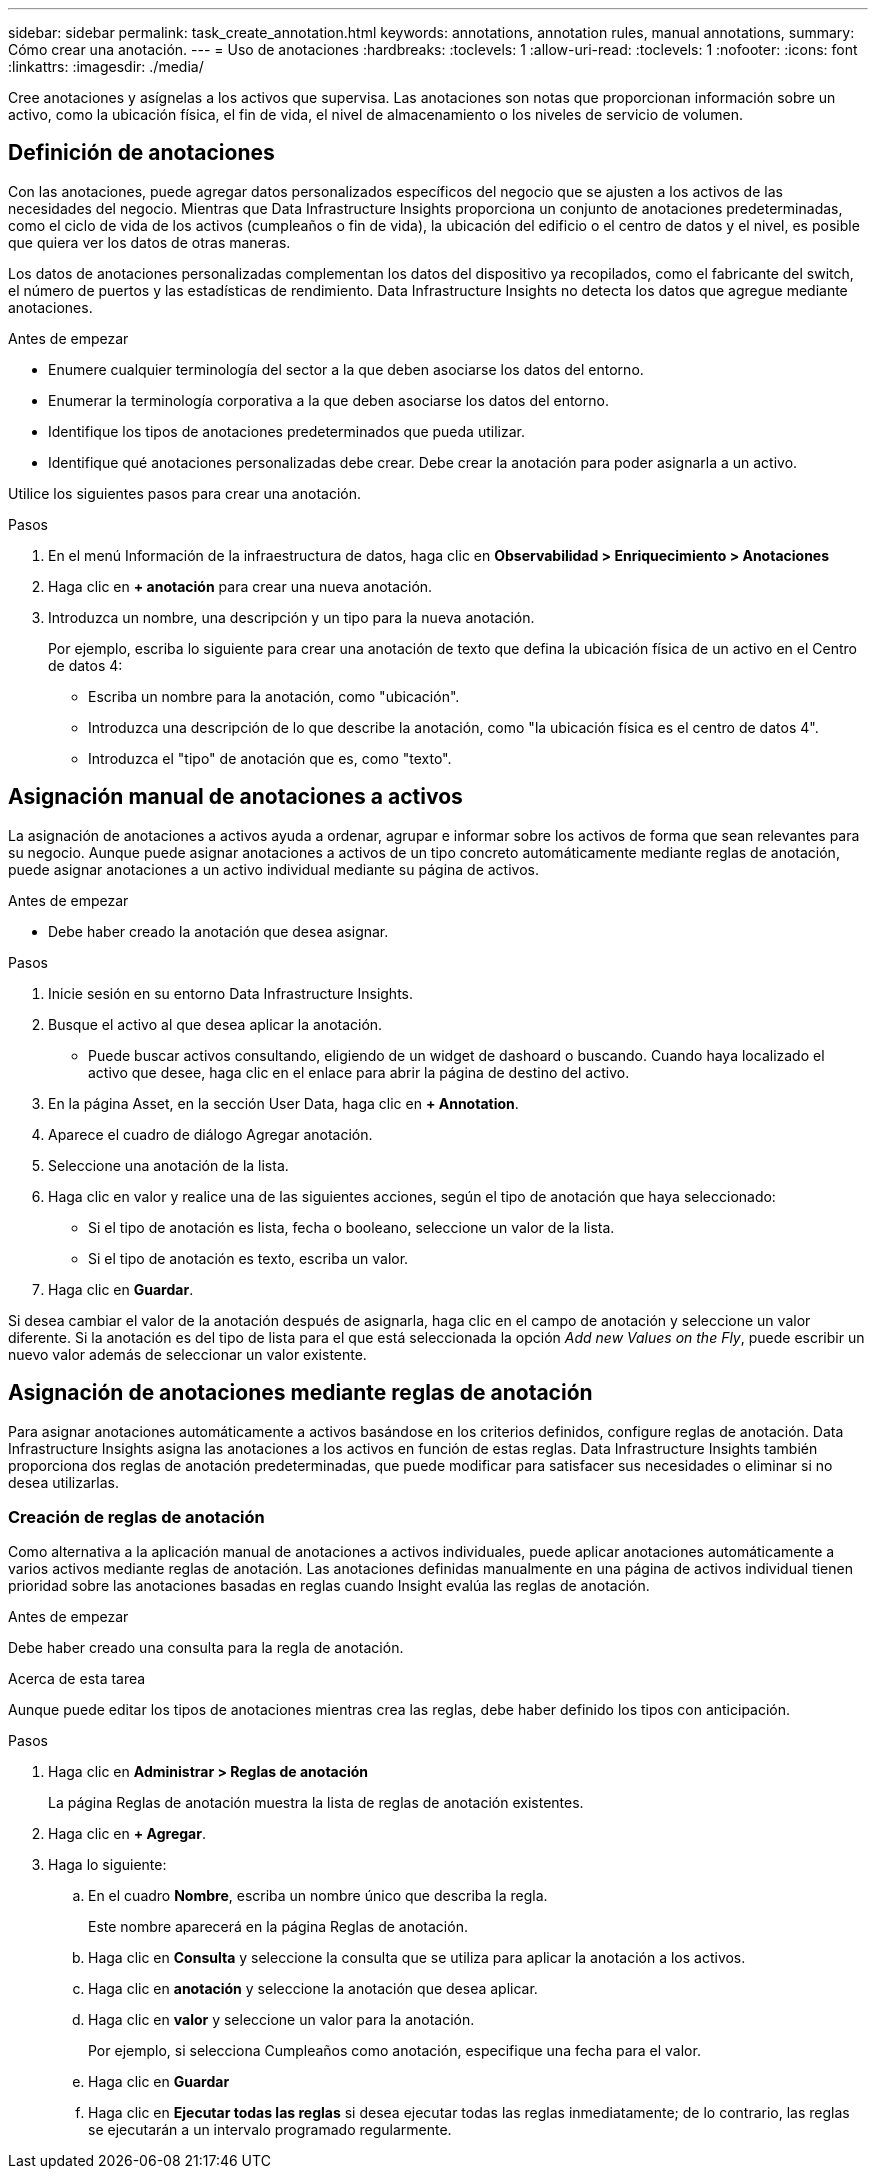 ---
sidebar: sidebar 
permalink: task_create_annotation.html 
keywords: annotations, annotation rules, manual annotations, 
summary: Cómo crear una anotación. 
---
= Uso de anotaciones
:hardbreaks:
:toclevels: 1
:allow-uri-read: 
:toclevels: 1
:nofooter: 
:icons: font
:linkattrs: 
:imagesdir: ./media/


[role="lead"]
Cree anotaciones y asígnelas a los activos que supervisa. Las anotaciones son notas que proporcionan información sobre un activo, como la ubicación física, el fin de vida, el nivel de almacenamiento o los niveles de servicio de volumen.



== Definición de anotaciones

Con las anotaciones, puede agregar datos personalizados específicos del negocio que se ajusten a los activos de las necesidades del negocio. Mientras que Data Infrastructure Insights proporciona un conjunto de anotaciones predeterminadas, como el ciclo de vida de los activos (cumpleaños o fin de vida), la ubicación del edificio o el centro de datos y el nivel, es posible que quiera ver los datos de otras maneras.

Los datos de anotaciones personalizadas complementan los datos del dispositivo ya recopilados, como el fabricante del switch, el número de puertos y las estadísticas de rendimiento. Data Infrastructure Insights no detecta los datos que agregue mediante anotaciones.

.Antes de empezar
* Enumere cualquier terminología del sector a la que deben asociarse los datos del entorno.
* Enumerar la terminología corporativa a la que deben asociarse los datos del entorno.
* Identifique los tipos de anotaciones predeterminados que pueda utilizar.
* Identifique qué anotaciones personalizadas debe crear. Debe crear la anotación para poder asignarla a un activo.


Utilice los siguientes pasos para crear una anotación.

.Pasos
. En el menú Información de la infraestructura de datos, haga clic en *Observabilidad > Enriquecimiento > Anotaciones*
. Haga clic en *+ anotación* para crear una nueva anotación.
. Introduzca un nombre, una descripción y un tipo para la nueva anotación.
+
Por ejemplo, escriba lo siguiente para crear una anotación de texto que defina la ubicación física de un activo en el Centro de datos 4:

+
** Escriba un nombre para la anotación, como "ubicación".
** Introduzca una descripción de lo que describe la anotación, como "la ubicación física es el centro de datos 4".
** Introduzca el "tipo" de anotación que es, como "texto".






== Asignación manual de anotaciones a activos

La asignación de anotaciones a activos ayuda a ordenar, agrupar e informar sobre los activos de forma que sean relevantes para su negocio. Aunque puede asignar anotaciones a activos de un tipo concreto automáticamente mediante reglas de anotación, puede asignar anotaciones a un activo individual mediante su página de activos.

.Antes de empezar
* Debe haber creado la anotación que desea asignar.


.Pasos
. Inicie sesión en su entorno Data Infrastructure Insights.
. Busque el activo al que desea aplicar la anotación.
+
** Puede buscar activos consultando, eligiendo de un widget de dashoard o buscando. Cuando haya localizado el activo que desee, haga clic en el enlace para abrir la página de destino del activo.


. En la página Asset, en la sección User Data, haga clic en *+ Annotation*.
. Aparece el cuadro de diálogo Agregar anotación.
. Seleccione una anotación de la lista.
. Haga clic en valor y realice una de las siguientes acciones, según el tipo de anotación que haya seleccionado:
+
** Si el tipo de anotación es lista, fecha o booleano, seleccione un valor de la lista.
** Si el tipo de anotación es texto, escriba un valor.


. Haga clic en *Guardar*.


Si desea cambiar el valor de la anotación después de asignarla, haga clic en el campo de anotación y seleccione un valor diferente. Si la anotación es del tipo de lista para el que está seleccionada la opción _Add new Values on the Fly_, puede escribir un nuevo valor además de seleccionar un valor existente.



== Asignación de anotaciones mediante reglas de anotación

Para asignar anotaciones automáticamente a activos basándose en los criterios definidos, configure reglas de anotación. Data Infrastructure Insights asigna las anotaciones a los activos en función de estas reglas. Data Infrastructure Insights también proporciona dos reglas de anotación predeterminadas, que puede modificar para satisfacer sus necesidades o eliminar si no desea utilizarlas.



=== Creación de reglas de anotación

Como alternativa a la aplicación manual de anotaciones a activos individuales, puede aplicar anotaciones automáticamente a varios activos mediante reglas de anotación. Las anotaciones definidas manualmente en una página de activos individual tienen prioridad sobre las anotaciones basadas en reglas cuando Insight evalúa las reglas de anotación.

.Antes de empezar
Debe haber creado una consulta para la regla de anotación.

.Acerca de esta tarea
Aunque puede editar los tipos de anotaciones mientras crea las reglas, debe haber definido los tipos con anticipación.

.Pasos
. Haga clic en *Administrar > Reglas de anotación*
+
La página Reglas de anotación muestra la lista de reglas de anotación existentes.

. Haga clic en *+ Agregar*.
. Haga lo siguiente:
+
.. En el cuadro *Nombre*, escriba un nombre único que describa la regla.
+
Este nombre aparecerá en la página Reglas de anotación.

.. Haga clic en *Consulta* y seleccione la consulta que se utiliza para aplicar la anotación a los activos.
.. Haga clic en *anotación* y seleccione la anotación que desea aplicar.
.. Haga clic en *valor* y seleccione un valor para la anotación.
+
Por ejemplo, si selecciona Cumpleaños como anotación, especifique una fecha para el valor.

.. Haga clic en *Guardar*
.. Haga clic en *Ejecutar todas las reglas* si desea ejecutar todas las reglas inmediatamente; de lo contrario, las reglas se ejecutarán a un intervalo programado regularmente.



